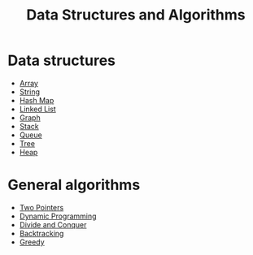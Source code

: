 #+TITLE: Data Structures and Algorithms

* Data structures
- [[file:array.org][Array]]
- [[file:string.org][String]]
- [[file:hash-map.org][Hash Map]]
- [[file:linked-list.org][Linked List]]
- [[file:graph.org][Graph]]
- [[file:stack.org][Stack]]
- [[file:queue.org][Queue]]
- [[file:tree.org][Tree]]
- [[file:heap.org][Heap]]
* General algorithms
- [[https://leetcode.com/articles/two-pointer-technique/][Two Pointers]]
- [[https://www.programiz.com/dsa/dynamic-programming][Dynamic Programming]]
- [[https://leetcode.com/explore/learn/card/recursion-ii/470/divide-and-conquer/2897/][Divide and Conquer]]
- [[https://leetcode.com/explore/learn/card/recursion-ii/472/backtracking/2654/][Backtracking]]
- [[https://www.programiz.com/dsa/greedy-algorithm][Greedy]]
